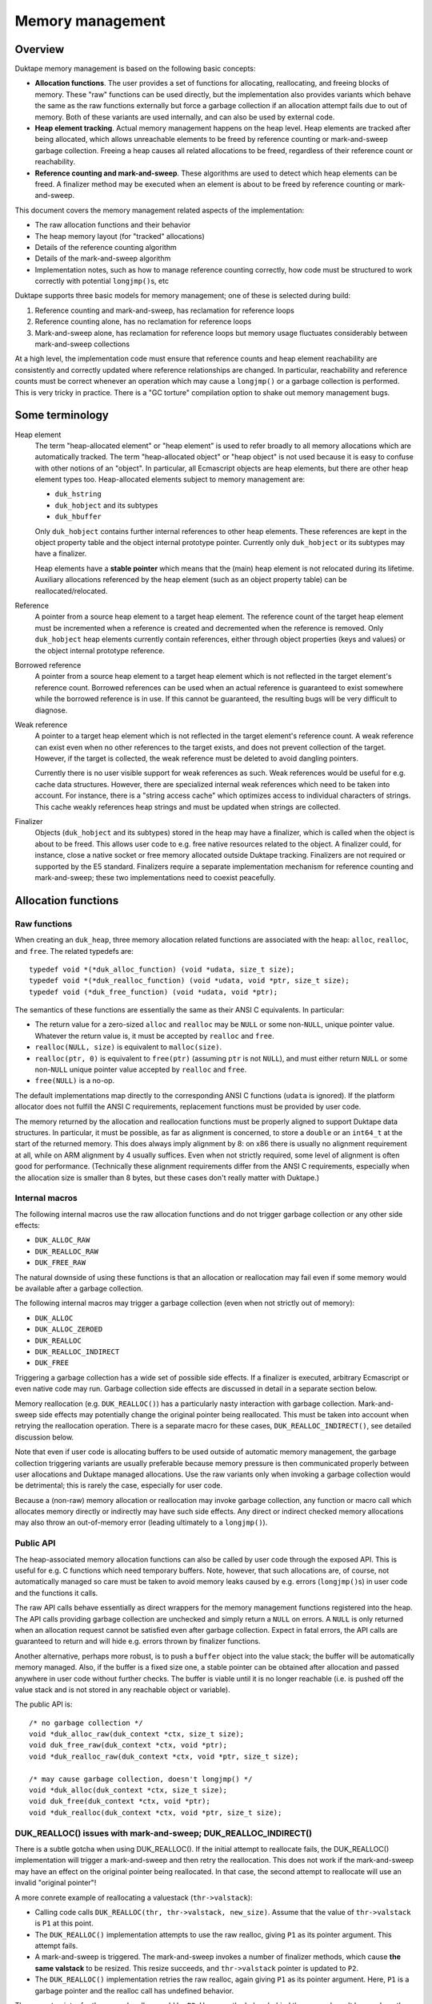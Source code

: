 =================
Memory management
=================

Overview
========

Duktape memory management is based on the following basic concepts:

* **Allocation functions**.
  The user provides a set of functions for allocating, reallocating, and
  freeing blocks of memory.  These "raw" functions can be used directly, but
  the implementation also provides variants which behave the same as the raw
  functions externally but force a garbage collection if an allocation
  attempt fails due to out of memory.  Both of these variants are used
  internally, and can also be used by external code.

* **Heap element tracking**.
  Actual memory management happens on the heap level.  Heap elements
  are tracked after being allocated, which allows unreachable elements
  to be freed by reference counting or mark-and-sweep garbage collection.
  Freeing a heap causes all related allocations to be freed, regardless of
  their reference count or reachability.

* **Reference counting and mark-and-sweep**.
  These algorithms are used to detect which heap elements can be
  freed.  A finalizer method may be executed when an element is
  about to be freed by reference counting or mark-and-sweep.

This document covers the memory management related aspects of the
implementation:

* The raw allocation functions and their behavior

* The heap memory layout (for "tracked" allocations)

* Details of the reference counting algorithm

* Details of the mark-and-sweep algorithm

* Implementation notes, such as how to manage reference counting
  correctly, how code must be structured to work correctly with
  potential ``longjmp()``\ s, etc

Duktape supports three basic models for memory management; one of these
is selected during build:

#. Reference counting and mark-and-sweep, has reclamation for reference loops

#. Reference counting alone, has no reclamation for reference loops

#. Mark-and-sweep alone, has reclamation for reference loops but memory
   usage fluctuates considerably between mark-and-sweep collections

At a high level, the implementation code must ensure that reference counts
and heap element reachability are consistently and correctly updated where
reference relationships are changed.  In particular, reachability and
reference counts must be correct whenever an operation which may cause a
``longjmp()`` or a garbage collection is performed.  This is very tricky in
practice.  There is a "GC torture" compilation option to shake out memory
management bugs.

Some terminology
================

Heap element
  The term "heap-allocated element" or "heap element" is used to refer broadly
  to all memory allocations which are automatically tracked.  The term
  "heap-allocated object" or "heap object" is not used because it is easy to
  confuse with other notions of an "object".  In particular, all Ecmascript
  objects are heap elements, but there are other heap element types too.
  Heap-allocated elements subject to memory management are:

  * ``duk_hstring``

  * ``duk_hobject`` and its subtypes

  * ``duk_hbuffer``

  Only ``duk_hobject`` contains further internal references to other heap
  elements.  These references are kept in the object property table and the
  object internal prototype pointer.  Currently only ``duk_hobject`` or its
  subtypes may have a finalizer.

  Heap elements have a **stable pointer** which means that the (main) heap
  element is not relocated during its lifetime.  Auxiliary allocations
  referenced by the heap element (such as an object property table) can be
  reallocated/relocated.

Reference
  A pointer from a source heap element to a target heap element.  The
  reference count of the target heap element must be incremented when
  a reference is created and decremented when the reference is removed.
  Only ``duk_hobject`` heap elements currently contain references,
  either through object properties (keys and values) or the object
  internal prototype reference.

Borrowed reference
  A pointer from a source heap element to a target heap element which
  is not reflected in the target element's reference count.  Borrowed
  references can be used when an actual reference is guaranteed to
  exist somewhere while the borrowed reference is in use.  If this cannot
  be guaranteed, the resulting bugs will be very difficult to diagnose.

Weak reference
  A pointer to a target heap element which is not reflected in the target
  element's reference count.  A weak reference can exist even when no other
  references to the target exists, and does not prevent collection of the
  target.  However, if the target is collected, the weak reference must be
  deleted to avoid dangling pointers.

  Currently there is no user visible support for weak references as such.
  Weak references would be useful for e.g. cache data structures.  However,
  there are specialized internal weak references which need to be taken into
  account.  For instance, there is a "string access cache" which optimizes
  access to individual characters of strings.  This cache weakly references
  heap strings and must be updated when strings are collected.

Finalizer
  Objects (``duk_hobject`` and its subtypes) stored in the heap may have a
  finalizer, which is called when the object is about to be freed.  This
  allows user code to e.g. free native resources related to the object.
  A finalizer could, for instance, close a native socket or free memory
  allocated outside Duktape tracking.  Finalizers are not required or
  supported by the E5 standard.  Finalizers require a separate implementation
  mechanism for reference counting and mark-and-sweep; these two
  implementations need to coexist peacefully.

Allocation functions
====================

Raw functions
-------------

When creating an ``duk_heap``, three memory allocation related functions
are associated with the heap: ``alloc``, ``realloc``, and ``free``.
The related typedefs are::

  typedef void *(*duk_alloc_function) (void *udata, size_t size);
  typedef void *(*duk_realloc_function) (void *udata, void *ptr, size_t size);
  typedef void (*duk_free_function) (void *udata, void *ptr);

The semantics of these functions are essentially the same as their ANSI C
equivalents.  In particular:

* The return value for a zero-sized ``alloc`` and ``realloc`` may be
  ``NULL`` or some non-``NULL``, unique pointer value.  Whatever the return
  value is, it must be accepted by ``realloc`` and ``free``.

* ``realloc(NULL, size)`` is equivalent to ``malloc(size)``.

* ``realloc(ptr, 0)`` is equivalent to ``free(ptr)`` (assuming ``ptr``
  is not ``NULL``), and must either return ``NULL`` or some non-``NULL``
  unique pointer value accepted by ``realloc`` and ``free``.

* ``free(NULL)`` is a no-op.

The default implementations map directly to the corresponding ANSI C
functions (``udata`` is ignored).  If the platform allocator does not
fulfill the ANSI C requirements, replacement functions must be provided
by user code.

The memory returned by the allocation and reallocation functions must be
properly aligned to support Duktape data structures.  In particular, it
must be possible, as far as alignment is concerned, to store a ``double``
or an ``int64_t`` at the start of the returned memory.  This does always
imply alignment by 8: on x86 there is usually no alignment requirement at
all, while on ARM alignment by 4 usually suffices.  Even when not strictly
required, some level of alignment is often good for performance.
(Technically these alignment requirements differ from the ANSI C
requirements, especially when the allocation size is smaller than 8 bytes,
but these cases don't really matter with Duktape.)

Internal macros
---------------

The following internal macros use the raw allocation functions and do
not trigger garbage collection or any other side effects:

* ``DUK_ALLOC_RAW``

* ``DUK_REALLOC_RAW``

* ``DUK_FREE_RAW``

The natural downside of using these functions is that an allocation or
reallocation may fail even if some memory would be available after a
garbage collection.

The following internal macros may trigger a garbage collection (even
when not strictly out of memory):

* ``DUK_ALLOC``

* ``DUK_ALLOC_ZEROED``

* ``DUK_REALLOC``

* ``DUK_REALLOC_INDIRECT``

* ``DUK_FREE``

Triggering a garbage collection has a wide set of possible side effects.
If a finalizer is executed, arbitrary Ecmascript or even native code
may run.  Garbage collection side effects are discussed in detail in a
separate section below.

Memory reallocation (e.g. ``DUK_REALLOC()``) has a particularly nasty
interaction with garbage collection.  Mark-and-sweep side effects may
potentially change the original pointer being reallocated.  This must
be taken into account when retrying the reallocation operation.
There is a separate macro for these cases, ``DUK_REALLOC_INDIRECT()``,
see detailed discussion below.

Note that even if user code is allocating buffers to be used outside
of automatic memory management, the garbage collection triggering
variants are usually preferable because memory pressure is then communicated
properly between user allocations and Duktape managed allocations.  Use the
raw variants only when invoking a garbage collection would be detrimental;
this is rarely the case, especially for user code.

Because a (non-raw) memory allocation or reallocation may invoke garbage
collection, any function or macro call which allocates memory directly or
indirectly may have such side effects.  Any direct or indirect checked
memory allocations may also throw an out-of-memory error (leading ultimately
to a ``longjmp()``).

Public API
----------

The heap-associated memory allocation functions can also be called by user
code through the exposed API.  This is useful for e.g. C functions which
need temporary buffers.  Note, however, that such allocations are, of course,
not automatically managed so care must be taken to avoid memory leaks caused
by e.g. errors (``longjmp()``\ s) in user code and the functions it calls.

The raw API calls behave essentially as direct wrappers for the memory
management functions registered into the heap.  The API calls providing
garbage collection are unchecked and simply return a ``NULL`` on errors.
A ``NULL`` is only returned when an allocation request cannot be satisfied
even after garbage collection.  Expect in fatal errors, the API calls are
guaranteed to return and will hide e.g. errors thrown by finalizer functions.

Another alternative, perhaps more robust, is to push a ``buffer`` object into
the value stack; the buffer will be automatically memory managed.  Also, if
the buffer is a fixed size one, a stable pointer can be obtained after
allocation and passed anywhere in user code without further checks.  The
buffer is viable until it is no longer reachable (i.e. is pushed off the value
stack and is not stored in any reachable object or variable).

The public API is::

  /* no garbage collection */
  void *duk_alloc_raw(duk_context *ctx, size_t size);
  void duk_free_raw(duk_context *ctx, void *ptr);
  void *duk_realloc_raw(duk_context *ctx, void *ptr, size_t size);

  /* may cause garbage collection, doesn't longjmp() */
  void *duk_alloc(duk_context *ctx, size_t size);
  void duk_free(duk_context *ctx, void *ptr);
  void *duk_realloc(duk_context *ctx, void *ptr, size_t size);

DUK_REALLOC() issues with mark-and-sweep; DUK_REALLOC_INDIRECT()
----------------------------------------------------------------

There is a subtle gotcha when using DUK_REALLOC().  If the initial attempt
to reallocate fails, the DUK_REALLOC() implementation will trigger a
mark-and-sweep and then retry the reallocation.  This does not work if the
mark-and-sweep may have an effect on the original pointer being reallocated.
In that case, the second attempt to reallocate will use an invalid "original
pointer"!

A more conrete example of reallocating a valuestack (``thr->valstack``):

* Calling code calls ``DUK_REALLOC(thr, thr->valstack, new_size)``.
  Assume that the value of ``thr->valstack`` is ``P1`` at this point.

* The ``DUK_REALLOC()`` implementation attempts to use the raw realloc,
  giving ``P1`` as its pointer argument.  This attempt fails.

* A mark-and-sweep is triggered.  The mark-and-sweep invokes a number
  of finalizer methods, which cause **the same valstack** to be resized.
  This resize succeeds, and ``thr->valstack`` pointer is updated to ``P2``.

* The ``DUK_REALLOC()`` implementation retries the raw realloc, again
  giving ``P1`` as its pointer argument.  Here, ``P1`` is a garbage
  pointer and the realloc call has undefined behavior.

The correct pointer for the second realloc would be ``P2``.  However,
the helper behind the macro doesn't know where the pointer came from.

A naive approach is to use an indirect realloc function which gets a
pointer to the storage location of the pointer being reallocated
(e.g. ``(void **) &thr->valstack``).  The realloc implementation then
re-lookups the current pointer right before every reallocation, which
works correctly even if the pointer has changed by garbage collection.
Note that heap headers have stable pointers so that the header which
contains the pointer is never relocated so the location of the pointer
itself never changes.  Even so, this approach suffers from C type-punning
and strict aliasing issues.  Such issues could be fixed by changing all
the base pointers to a union but this would be very invasive, of course.

The current solution is to use an indirect realloc function which gets
a callback function with a userdata pointer as its argument.  The
callback is used to request for the current value of the pointer being
reallocated.  This bloats code to be strict aliasing compatible, but
is the most portable way.

Implications:

* DUK_REALLOC_RAW() can be used reliably for anything, but is not guaranteed
  to succeed (even if memory would be available after garbage collection).

* DUK_REALLOC() can be used reliably for pointers which are guaranteed not to
  be affected by mark-and-sweep -- considering that mark-and-sweep runs
  arbitrary code, including even arbitrary native function, e.g. as part of
  object finalization.

* DUK_REALLOC_INDIRECT() (or DUK_ALLOC() + DUK_FREE()) should be used for
  pointers which are not stable across a mark-and-sweep.  The storage
  location of such pointers must be stable, e.g. reside in the meain
  allocation of a heap object.

Heap structure
==============

Overview
--------

All heap-allocated elements must be recorded in the ``duk_heap``, either as
part of the string table (for ``duk_hstring`` elements) or as part of the
"heap allocated" list (or temporary work queues).  This is required so that
all allocated elements can always be enumerated and freed, regardless of their
reference counts or reachability.

Heap elements which are currently in use somewhere must have a positive
reference count, and they must be reachable through the actual reachability
roots starting from the ``duk_heap`` structure.  These form the actual
reachability graph from a garbage collection point of view; any objects
tracked by the heap but not part of the reachability graph are garbage
and can be freed.  Such objects, assuming reference counts are correct,
either have a zero reference count or belong to a reference cycle.

The following figure summarizes the elements managed by a single
heap structure, with arrows indicating basic reachability or
ownership relationships::


                 All non-string heap elements reside in one of the
                 following object lists:

                 * "heap allocated"
                 * "refzero work list"
                 * "finalization work list"

                 +-------------+  h_next  +-------------+  h_next
         .------>| duk_hobject |<-------->| duk_hbuffer |<--------> ...
         |       +-------------+ (h_prev) +-------------+ (h_prev)
         |
 +==========+    (Above illustrates "heap allocated", there are
 | duk_heap |    similar lists for "refzero" and "finalization")    
 +==========+                    
    |    |
    |    |
    |    |       All duk_hstrings reside in the string table.
    |    |
    |    |       +--------+
    |    |       : string :      +-------------+
    |    +------>: intern :----->| duk_hstring |
    |    |       : table  :      +-------------+
    |    |       +--------+         ^      ^
    |    |                          |      :
    |    |       +------+           |      :
    |    +------>: strs :-----------'      :
    |    |       +------+   (built-in      :
    |    |                   strings)      :
    |    |       +--------+                :
    |    `------>: string :                :
    |            : access :- - - - - - - - '
    |            : cache  :  (weak refs)
    |            +--------+
    |
    |
    |    (reachability graph roots)
    |
    |     +-------------+
    +---> | duk_hthread |     heap_thread: internal thread, also used
    |     +-------------+                  for (some) finalization
    |
    |     +-------------+
    `---> | duk_hthread |     curr_thread: currently running thread
          +-------------+
           |
           |
           |    +----------+      +-------------+
           +--->: builtins :----->| duk_hobject |
           |    +----------+      +-------------+
           |                            |
           |                            +--> object properties
           |                            |
           |                            `--> (type specific)
           +-->  object properties
           |
           +-->  value stack
           |
           +-->  call stack
           |
           +-->  catch stack
           |                          +-------------+
           `-->  resumer -----------> | duk_hthread |
              (another duk_hthread    +-------------+
               or NULL)

Notation::

   +=====+          +-----+          +-----+
   | xxx |          | xxx |          : xxx :
   +=====+          +-----+          +-----+    

   backbone       heap element      auxiliary

(Many details are omitted from the figure; for instance, there are
back pointers and duplicate pointers for faster access which are not
illustrated at all.)

The primary memory management models relate to the figure as follows
(omitting details such as recursion depth limits, finalization, interaction
between reference counting and mark-and-sweep, etc):

* Reference counting works by inspecting a reference count field which
  is a part of the header of every heap allocated element (including
  strings).  Whenever a reference is removed, the reference count of
  the target is decreased, and if the reference count becomes zero, the
  target object can be freed.  Before freeing, any outgoing references
  from object must be iterated and the reference count of the target
  heap elements needs to be decreased, possibly setting off a cascade
  of further "refzero" situations.  Note that incoming references don't
  need to be considered: if reference counts are correct and the reference
  count of the current object is zero, there cannot be any live incoming
  references.

* Mark-and-sweep works by traversing the reachability graph originating
  from the ``duk_heap`` structure referenced, marking all reachable objects,
  and then walking the comprehensive "heap allocated" list to see which
  objects are unreachable and can be freed.

The only "backbone" element which is not itself a heap element is the
``duk_heap`` object.  Heap elements include both internal and external
objects which may reference each other in an arbitrary conceptual graph.
Finally, auxiliary elements are either struct members or additional
allocations "owned" by the main heap element types.  They are an integral
part of their parent element and cannot be referenced directly by other
elements.  They are freed when their parent is freed.

The primary roots for reachability are the threads referenced by the heap
object.  In particular, the currently running thread is reachable, and the
thread structure maintains a pointer to the thread which resumed the current
thread (if any).  All heap element references ultimately reside in:

* Object properties

* Thread value stack

* Thread call stack

* Thread catch stack

* Thread resumer reference

* Compiled function constant table

* Compiled function inner function table

These references form the heap-level reachability graph, and provides
the basis for mark-and-sweep collection.

There are, of course, temporary references to both heap-allocated and
non-heap-allocated memory areas in CPU registers and the stack frames
of the C call stack.  Such references must be very carefully maintained:
an abrupt completion (concretely, a ``longjmp()``) will unwind the C
stack to some catch point (concretely, a ``setjmp()``) and any such
references are lost.  Also, any unreachable heap elements may be freed
if a mark-and-sweep is triggered directly or indirectly.  See separate
discussion on error handling and memory management.

Heap elements
-------------

All heap tracked elements have a shared header structure, ``duk_heaphdr``,
defined in ``duk_heaphdr.h``.  String elements use a smaller
``duk_heaphdr_string`` header which is a prefix of ``duk_heaphdr``.
The difference between these two headers is that ``duk_heaphdr_string``
does not contain next/previous links required to maintain heap allocated
objects in a single or double linked list.  These are not needed because
strings are always kept in the heap-level string intern table, and are
thus enumerable (regardless of their reachability) through the string
intern hash table.

Heap-allocated elements are always allocated with a fixed size, and are
never reallocated (and hence never moved) during their life cycle.  This
allows all heap-allocated elements to be pointed to with *stable pointers*.
Non-fixed parts of an element are allocated separately and pointed to by
the main heap element.  Such allocations are "owned" by the heap element
and are automatically freed when the heap element is freed.  The upside of
having stable pointers is simplicity and compatibility with existing
allocators.  The downside is that memory fragmentation may become an issue
over time because there is no way to compact the heap.  The full size of
the fixed part of the heap element needs to be known at the time of
allocation.

Normally, heap elements are typed by the tagged value (``duk_tval``)
which holds the heap pointer, or if the heap element reference is in
a struct field, the field is usually already correctly typed through its
C type (e.g. a field might have the type "``duk_hcompfunc *``").
However, heap elements do have a "heap type" field as part of the
``h_flags`` field of the header; this is not normally used, but is
needed by e.g. reference counting.  As a separate issue, some heap types
(such as ``duk_hobject``) have "sub-types" with various extended memory
layouts; these are not reflected in the heap type.

The current specific heap element types are:

* ``duk_hstring`` (heap type ``DUK_HTYPE_STRING``):

  + Fixed size allocation consisting of a header with string
    data following the header.  Header only contains a 'next'
    pointer (uses ``duk_heaphdr_string``).

  + No references to other heap elements.

* ``duk_hobject`` (heap type ``DUK_HTYPE_OBJECT``):

  + Fixed size allocation consisting of a header, whose size
    depends on the object type (``duk_hobject``, ``duk_hthread``,
    ``duk_hcompfunc``, ``duk_hnatfunc``, etc).

  + The specific "sub type" and its associated struct definition
    can be determined using object flags, using the macros:

    - ``DUK_HOBJECT_IS_COMPFUNC``
    - ``DUK_HOBJECT_IS_NATFUNC``
    - ``DUK_HOBJECT_IS_THREAD``
    - (and other sub types added later)
    - If none of the above are true, the object is a plain object
      (``duk_hobject`` without any extended structure)

  + Properties are stored in a separate, dynamic allocation, and contain
    references to other heap elements.

  + For ``duk_hcompfunc``, function bytecode, constants, and
    references to inner functions are stored in a fixed ``duk_hbuffer``
    referenced by the ``duk_hcompfunc`` header.  These provide
    further references to other heap elements.

  + For ``duk_hthread`` the heap header contains references to the
    value stack, call stack, catch stack, etc, which provide references
    to other heap elements.

* ``duk_hbuffer`` (heap type ``DUK_HTYPE_BUFFER``):

  + Fixed buffer (``DUK_HBUFFER_HAS_DYNAMIC()`` is false):

    - Fixed size allocation consisting of a header with buffer data
      following the header.

  + Dynamic buffer (``DUK_HBUFFER_HAS_DYNAMIC()`` is true):

    - Fixed size allocation consisting of a header with a pointer to
      the current buffer allocation following the header.

    - Buffer data is allocated separately and the buffer may be resized.
      The address of the buffer data may change during a resize.

  + No references to other heap elements.

String table
============

String interning
----------------

All strings are `interned`__ into the hash level string table: only one,
immutable copy of any particular string is ever stored at a certain
point in time.

.. __: http://en.wikipedia.org/wiki/String_interning

When a new string is constructed e.g. by string concatenation, the
string table is checked to see if the resulting string has already been
interned.  If yes, the existing string is used; if not, the string is added
to the string table.  Regardless, the string is represented by an
``duk_hstring`` pointer which is stable for the lifetime of the string.

String interning has many nice features:

* When a string is interned, precomputations can be done and stored as
  part of the string representation.  For example, a string hash can be
  precomputed and used elsewhere in e.g. hash tables.  Other precomputations
  would also be possible, e.g. numeric conversions (not currently used).

* Strings can be compared using direct pointer comparisons without comparing
  actual string data, since at any given time, a given string can only have
  one ``duk_hstring`` instance with a stable address.

* Memory is saved for strings which occur multiple times.  For instance,
  object properties of the same name are simply referenced with a string
  pointer instead of storing multiple instances of the same property name.

But, there are downsides as well:

* String manipulation is slower because any intermediate, referenceable
  results need to be interned (which implies string hashing, a lookup
  from the string table, etc).  This can be mitigated e.g. by doing string
  concatenation of multiple parts in an atomic fashion.

* For small strings which only occur once or twice in the heap, there is
  additional overhead in the interned ``duk_hstring`` heap element compared
  to simply storing the string in an object's property table, for instance.

* Using string values as "data buffers" which are continuously manipulated
  (appended or predended to, sliced, etc) is very inefficient and causes a
  lot of garbage collection churn.  Buffer objects should be used instead,
  but these are not part of the Ecmascript standard.

Memory management of strings
----------------------------

Interned strings are garbage collected normally when they are no longer needed.
They are later re-interned if they are needed again; at this point they usually
get a different pointer than before.

String table algorithm
----------------------

The string table structure is similar to the "entry part" of the
``duk_hobject`` property allocation:

* Closed hash table (probe sequences).  Probe sequences use an initial
  index based on string hash value, and a probe step looked up from a
  precomputed table of step values using a string hash value based index.

* Hash table size is rounded upwards to a prime in a precomputed
  sequence.  Hash table load factor is kept within a certain range
  by resizing whenever necessary.

* Deleted entries are explicitly marked DELETED to avoid breaking
  hash probe chains.  DELETED entries are eliminated on rehashing,
  and are counted as "used" entries before a resize to ensure there
  are always NULL entries in the string table to break probe sequences.

For more details, see:

* ``hstring-design.rst`` for discussion on the string hash algorithm.

* ``hobject-design.rst``, entry part hash algorithm, for discussion on
  the basic closed hash structure.

.. note:: This discussion should be expanded.

Reference counting
==================

Introduction
------------

For background, see:

* http://en.wikipedia.org/wiki/Reference_counting

In basic reference counting each heap object has a reference count field
which indicates how many other objects in the heap point to this object.
Whenever a new reference is created, its target object's reference count
is incremented; whenever a reference is destroyed, its target object's
reference counter is decreased.  If a reference count goes to zero when it
is decreased, the object can be freed directly.  When the object is freed,
any heap objects it refers to need to have their reference counts decremented,
which may trigger an arbitrarily long chain of objects to be freed recursively.

There are variations of reference counting where objects are not freed immediately
after their reference count goes to zero.  Objects-to-be-freed can be managed in
a work list and freed later.  However, for our purposes it is useful to free any
reference counted objects as soon as possible (otherwise we could just use the
mark-and-sweep collector).

There are also reference counting variants which handle reference loops
correctly without resorting to mark-and-sweep.  These seem to be too complex
in practice for a small interpreter.

Reference counting increases code size, decreases performance due to
reference count updates, and increases heap header size for every object.
On the other hand it minimizes variance in memory usage (compared to plain
mark-and-sweep, even an incremental one) and is very useful for small
scripts running without a pre-allocated heap.  Reference counting also reduces
the impact of having non-relocatable heap elements: memory fragmentation still
happens, but is comparable to memory fragmentation encountered by ordinary
C code.

Reference count field
---------------------

The reference count field is embedded into the ``duk_heaphdr`` structure
whose layout varies depending on the memory management model chosen for
the build.  The reference count field applies to all heap allocated elements,
including strings, so it appears in the header before the next/previous
pointers required for managing non-string heap elements.

The current struct definitions are in ``duk_heaphdr.h``.  Two structures
are defined:

* ``duk_heaphdr``: applies to all heap elements except strings.

* ``duk_heaphdr_string``: applies to strings, beginning of struct matches
  ``duk_heaphdr``.

The reference count field must have enough bits to ensure that it will never
overflow.  This is easy to satisfy by making the field as large as a data
pointer type.  Currently ``size_t`` is used which is technically incorrect
(one could for instance have a platform with maximum allocation size of
32 bits but a memory space of 64 bits).

Reference count macros
----------------------

Macros:

* ``DUK_TVAL_INCREF``

* ``DUK_TVAL_DECREF``

* ``DUK_HEAPHDR_INCREF``

* ``DUK_HEAPHDR_DECREF``

* and a bunch of heap element type specific INCREF/DECREF macros and
  helpers, defined in ``heaphdr.h``

Notes on macro semantics:

* The macros are optimized for performance and don't tolerate a ``NULL``
  pointer by default.  There are ``_ALLOWNULL`` variants for cases where
  NULLs may actually occur.

* An ``INCREF`` is guaranteed not to have any side effects.

* A ``DECREF`` may have a wide variety of side effects.

  + ``DECREF`` may free the target object and an arbitrary number of other
    objects whose reference count drops to zero as a result.

  + If a finalizer is invoked, arbitrary C or Ecmascript code is
    executed which may have essentially arbitrary side effects,
    including triggering the mark-and-sweep garbage collector.

  + The mark-and-sweep garbage collector may also be voluntarily
    invoked at the end of "refzero" handling.

  + Any ``duk_tval`` pointers pointing to dynamic structures (like
    a value stack) may be invalidated; heap element pointers are not
    affected because they are stable.

See discussion on "side effects" below for more particulars on the
implementation impact.

Updating reference counts
-------------------------

Updating reference counts is a bit tricky.  Some important rules:

* Whenever a ``longjmp()`` or garbage collection may occur, reachability
  and reference counts must be correct.

* If a reference count drops to zero, even temporarily, the target is
  *immediately* freed.  If this is not desired, ``INCREF``/``DECREF``
  order may need to be changed.

* A ``DECREF`` call may invalidate *any* ``duk_tval`` pointers to
  resizable locations, such as the value stack.  It may also invalidate
  indices to object property structures if a property allocation is
  resized.  So, ``DECREF`` must be called with utmost care.

Note that it is *not enough* to artificially increase a target's reference
count to prevent the object from being freed, at least when mark-and-sweep
collection is also enabled.  Mark-and-sweep may be triggered very easily,
and *will* free an unreachable object, regardless of its reference count,
unless specific measures are taken to avoid it.  In fact, mark-and-sweep
*must* collect unreachable objects with a non-zero reference count, to deal
with reference loops which cannot be collected using reference counting
alone.  Even if mark-and-sweep issues were avoided (perhaps with a flag
preventing collection), if a reference count is artificially increased
without there being a corresponding, actual heap-based reference to the
target, there must be a guarantee that the reference count is also decreased
later.  This would require a ``setjmp()`` catchpoint.

Specific considerations:

* ``DECREF`` + ``INCREF`` on the same target object is dangerous.  If the
  refcount drops to zero between the calls, the object is freed.  It's
  usually preferable to do ``INCREF`` + ``DECREF`` instead to avoid this
  potential issue.

The INCREF algorithm
--------------------

The ``INCREF`` algorithm is very simple:

1. If the target reference is ``NULL`` or the target is not a heap element,
   return.

2. Increase the target's reference count by one.

The practical implementation depends on whether ``INCREF`` is used on a
tagged value pointer or a heap element pointer.

The DECREF algorithm
--------------------

The ``DECREF`` algorithm is a bit more complicated:

1. If the target reference is ``NULL`` or the target is not a heap element,
   return.

2. Decrease the target's reference count by one.

3. If the reference count dropped to zero:

   a. If mark-and-sweep is currently running, ignore and return.
      (Note: mark-and-sweep is expected to perform a full reachability
      analysis and have correct reference counts at the end of the
      mark-and-sweep algorithm.)

   b. If the target is a string, remove the string from the string table,
      remove any weak references (e.g. from string access cache), and
      then free the string structure.

   c. If the target is a buffer:

      1. Remove the buffer from the "heap allocated" list, free any related
         allocations (if the buffer is dynamic, the separately allocated
         buffer), and then free the buffer structure.

   d. Else the target is an object:

      1. This case is relatively complicated, see code for details:

         * If the object doesn't have a finalizer, queue it to "refzero list".
           If no-one is processing refzero_list now, process it until it
           becomes empty; new objects may be queued as previous ones are
           refcount finalized and freed.  When the list is empty, run any
           pending finalizers queued up during the process.  If a previous
           call is already processing the list, just queue the object and
           finish.

         * If the object has a finalizer, queue it to finalize_list.  If
           no-one is processing the refzero_list or finalize_list, process
           the finalize_list directly.  Otherwise just queue the object and
           finish.

The REFZERO algorithm
---------------------

The ``DECREF`` algorithm ensures that only one instance of the "refzero"
algorithm may run at any given time.  The "refzero" work list model is used
to avoid an unbounded C call stack depth caused by a cascade of reference
counts which drop to zero.

See code for details, also see ``doc/side-effects.rst``.

Background on the refzero algorithm, limiting C recursion depth
---------------------------------------------------------------

When a reference count drops to zero, the heap element will be freed.  If the
heap element contains references (like an Ecmascript object does), all target
elements need to be ``DECREF``'d before the element is freed.  These ``DECREF``
calls may cause the reference count of further elements to drop to zero; this
"cascade" of zero reference counts may be arbitrarily long.  Since we need to
live with limited and sometimes very small C stacks in some embedded
environments (some environments may have less than 64 kilobytes of usable
stack), the reference count zero handling must have a limited C recursion
level to work reliably.

This is currently handled by using a "work list" model.  Heap elements whose
reference count has dropped to zero are placed in a "to be freed" work list
(see ``duk_heap`` structure, ``refzero_list`` member in ``duk_heap.h``).  The
list is then freed using a loop which frees one element at a time until the
list is free.  New elements may be added to the list while it is being iterated.
The C recursion level is fixed.

The ``h_prev``/``h_next`` fields of the ``duk_heaphdr`` structure, normally
used for the "heap allocated" list, are used for the "refzero" work list.
Because ``duk_hstring``\ s do not have embedded references so they are freed
directly when their reference count drops to zero.

*Finalization* of an object whose refcount becomes zero is very useful for
e.g. freeing any native resources or handles associated with an object.
For instance, socket or file handles can be closed when the object is being
freed.  The finalizer is an internal method associated with an ``duk_hobject``
which is called just before the object is freed either by reference counting
or by the mark-and-sweep collector.  The finalizer gets a reference to the
object in question, and may "rescue" the reference.

There are many side effects to consider, see ``doc/side-effects.rst``.

Mark-and-sweep
==============

Introduction
------------

For background, see:

* http://en.wikipedia.org/wiki/Garbage_collection_(computer_science)

The variant used is a "stop the world" mark-and-sweep collector, which
is used instead of an incremental one for simplicity and small footprint.
When combined with reference counting, the mark-and-sweep collector is
only required for handling reference cycles anyway, so the particular
variant is not that important.  A definite downside of a "stop the world"
collector is that it introduces an annoying pause in application behavior
which is otherwise avoided by reference counting.

The mark-and-sweep algorithm used has support for:

* object finalization (requires two collector passes)

* object compaction (in emergency mode)

* string table resizing

An "emergency mode" is provided for situations where allocation fails
repeatedly, even after a few ordinary mark-and-sweep attempts.  In
emergency mode the collector tries to find memory even by expensive
means (such as forcibly compacting object property allocations).

Control flags are also provided to limit side effects of mark-and-sweep,
which is required to implement a few critical algorithms: resizing the
string table, and resizing object property allocation.  During these
operations mark-and-sweep must avoid interfering with the object being
resized.

Mark-and-sweep flags
--------------------

Mark-and-sweep control flags are defined in ``duk_heap.h``, e.g.:

* ``DUK_MS_FLAG_EMERGENCY``

* ``DUK_MS_FLAG_NO_FINALIZERS``

* ``DUK_MS_FLAG_NO_OBJECT_COMPACTION``
  
In addition to the explicitly requested flags, the bit mask in
``ms_base_flags`` in ``duk_heap`` is bitwise ORed into the requested flags
to form effective flags.  The flags added to the "base flags" control
restrictions on mark-and-sweep side effects, and are used for certain
critical sections.

To protect against such side effects, the critical algorithms:

* Store the original value of ``heap->ms_base_flags``

* Set the suitable restriction flags into ``heap->ms_base_flags``

* Attempt the allocation / reallocation operation, *without throwing errors*

* Restore the ``heap->ms_base_flags`` to its previous value

* Examine the allocation result and act accordingly

It is important not to throw an error without restoring the base flags field.
See ``duk_heap.h`` for the flag details.

Heap header flags
-----------------

The following flags in the heap element header are used for controlling
mark-and-sweep:

* ``DUK_HEAPHDR_FLAG_REACHABLE``:
  element is reachable through the reachability graph.

* ``DUK_HEAPHDR_FLAG_TEMPROOT``:
  element's reachability has been marked, but its children have not been
  processed; this is required to limit the C recursion level.

* ``DUK_HEAPHDR_FLAG_FINALIZABLE``:
  element is not reachable after the first marking pass (see algorithm),
  has a finalizer, and the finalizer has not been called in the previous
  mark-and-sweep round; object will be moved to the finalization work
  list and will be considered (temporarily) a reachability root.

* ``DUK_HEAPHDR_FLAG_FINALIZED``:
  element's finalizer has been executed, and if still unreachable, object
  can be collected.  The finalizer will not be called again until this
  flag is cleared; this prevents accidental re-entry of the finalizer
  until the object is explicitly rescued and this flag cleared.

These are referred to as ``REACHABLE``, ``TEMPROOT``, ``FINALIZABLE``,
and ``FINALIZED`` below for better readability.  All the flags are clear
when a heap element is first allocated.  Explicit "clearing passes" are
avoided by careful handling of the flags so that the flags are always in
a known state when mark-and-sweep begins and ends.

Basic algorithm
---------------

The mark-and-sweep algorithm is triggered by a failed memory allocation
either in "normal" mode or "emergency" mode.  Emergency mode is used if
a normal mark-and-sweep pass did not resolve the allocation failure; the
emergency mode is a more aggressive attempt to free memory.  Mark-and-sweep
is controlled by a set of flags.  The effective flags set is a bitwise OR
of explicit flags and "base flags" stored in ``heap->ms_base_flags``.
The "base flags" essentially prohibit specific garbage collection operations
when a certain critical code section is active.

The mark-and-sweep algorithm is as follows:

1. The ``REACHABLE`` and ``TEMPROOT`` flags of all heap elements are
   assumed to be cleared at this point.

   * Note: this is the case for all elements regardless of whether they
     reside in the string table, the "heap allocated" list, the "refzero"
     work list, or anywhere else.

2. **Mark phase**.
   The reachability graph is traversed recursively, and the ``REACHABLE``
   flags is set for all reachable elements.  This is complicated by the
   necessity to impose a limit on maximum C recursion depth:

   a. At the beginning the heap level flag
      ``DUK_HEAP_FLAG_MARKANDSWEEP_RECLIMIT_REACHED`` is asserted to be
      cleared.

   b. The reachability graph of the heap is traversed with a depth-first
      algorithm:

      1. Marking starts from the reachability roots:

         * the heap structure itself (including the current thread, its
           resuming thread, etc)

         * the "refzero_list" for reference counting

      2. If the reachability traversal hits the C recursion limit
         (``mark_and_sweep_recursion_limit`` member of the heap) for
         some heap element ``E``:

         a. The ``DUK_HEAP_HAS_MARKANDSWEEP_RECLIMIT_REACHED`` flag is set.

         b. The reachability status of ``E`` is updated, but its internal
            references are not processed (to avoid further recursion).

         c. The ``TEMPROOT`` flag is set for ``E``, indicating that it
            should be processed later.

      3. Unreachable objects which need finalization (but whose finalizers
         haven't been executed in the last round) are marked FINALIZABLE
         and are marked as reachable with the normal recursive marking
         algorithm.

      4. The algorithm of step 2 (handling ``TEMPROOT`` markings) is
         repeated to ensure reachability graph has been fully processed
         (elements are marked reachable and TEMPROOT flags are set),
         also for the objects just marked FINALIZABLE.

   c. While the ``DUK_HEAP_HAS_MARKANDSWEEP_RECLIMIT_REACHED`` flag is
      set for the heap:

      1. Clear the ``DUK_HEAP_HAS_MARKANDSWEEP_RECLIMIT_REACHED`` flag
         of the heap.

      2. Scan all elements in the "heap allocated" or "refzero work list"
         (note that "refzero work list" *must* be included here but not
         in the sweep phase).  For each element with the ``TEMPROOT`` flag set:

         a. Clear the ``TEMPROOT`` flag.

         b. Process the internal references of the element recursively,
            imposing a similar recursion limit as before (i.e. setting
            the ``DUK_HEAP_HAS_MARKANDSWEEP_RECLIMIT_REACHED`` flag etc).

3. **Sweep phase 1 (refcount adjustments)**.
   Inspect all heap elements in the "heap allocated" list (string table
   doesn't need to be considered as strings have no internal references):

   a. If the heap element would be freed in sweep phase 2 (i.e., element
      is not reachable, and has no finalizer which needs to be run):

      1. Decrease reference counts of heap elements the element points to,
         but don't execute "refzero" queueing or the "refzero" algorithm.
         Any elements whose refcount drops to zero will be dealt with by
         mark-and-sweep and objects in the refzero list are handled by
         reference counting.

4. **Sweep phase 2 (actual freeing)**.
   Inspect all heap elements in the "heap allocated" list and the string
   table (note that objects in the "refzero" work list are NOT processed
   and thus never freed here):

   a. If the heap element is ``REACHABLE``:

      1. If ``FINALIZED`` is set, the object has been rescued by the finalizer.
         This requires no action as such, but can be debug logged.

      2. Clear ``REACHABLE`` and ``FINALIZED`` flags.

      3. Continue with next heap element.

   b. Else the heap element is not reachable, and:

      1. If the heap element is an ``duk_hobject`` (its heap type is
         ``DUK_HTYPE_OBJECT``) and the object has a finalizer (i.e. it
         has the internal property ``_Finalizer``), and the ``FINALIZED``
         flag is not set:

         a. Move the heap element from "heap allocated" to "to be finalized"
            work list.

         b. Continue with next heap element.

      2. Free the element and any of its "auxiliary allocations".

      3. Continue with next heap element.

5. For every heap element in the "refzero" work list:

   a. Clear the element's ``REACHABLE`` flag.
      (See notes below why this seemingly unnecessary step is in fact necessary.)

6. If doing an emergency mark-and-sweep and object compaction is not
   explicitly prohibited by heap flags:

   a. Compact the object's property allocation in the hopes of freeing
      memory for the emergency.

7. If string table resize is not explicitly prohibited by heap flags:

   a. Compact and rehash the string table.  This can be controlled by build
      flags as it may not be appropriate in all environments.

8. Finish.

   a. All ``TEMPROOT`` and ``REACHABLE`` flags are clear at this point.

   b. All "heap allocated" elements either (a) are reachable and have a
      non-zero reference count, or (b) were finalized and their reachability
      status is unknown.

   c. The "to be finalized" list is empty.

   d. No object in the "refzero" work list has been freed.

9. Execute pending finalizers unless finalizer execution is prevented or an
   earlier call site is already finalizing objects (currently mark-and-sweep
   is not allowed during finalization, but that may change).

Notes:

* Elements on the refzero list are considered reachability roots, as we need
  to preserve both the object itself (which happens automatically because we
  don't sweep the refzero_list) and its children.  If the refzero list elements
  were not considered reachability roots, their children might be swept by the
  sweep phase.  This would be problematic for processing the objects in the
  refzero list, regardless of whether they have a finalizer or not, as some
  references would be dangling pointers.

* Elements marked FINALIZABLE are considered reachability roots to ensure
  that their children (e.g. property values) are not swept during the
  sweep phase.  This would obviously be problematic for running the finalizer,
  regardless of whether the object would be rescued or not.

* While mark-and-sweep is running:

  + Another mark-and-sweep cannot execute.

  + A ``DECREF`` resulting in a zero reference count is not processed at all
    (other than updating the refcount).  The object is not placed into the
    "refzero" work list, as mark-and-sweep is assumed to be a comprehensive
    pass, including running finalizers.

* Finalizers are executed after the sweep phase to ensure that finalizers
  have as much available memory as possible.  While finalizers execute outside
  the mark-and-sweep algorithm (since Duktape 2.1), mark-and-sweep is
  explicitly prevented during finalization because it may cause incorrect
  rescue/free decisions when the finalize_list is only partially processed.
  As a result, no memory can be reclaimed while the finalize_list is being
  processed.  This is probably a very minor issue in practice.

* The sweep phase is divided into two separate scans: one to adjust refcounts
  and one to actually free the objects.  If these were performed in a single
  heap scan, refcount adjustments might refer to already freed heap elements
  (dangling pointers).  This may happen even without reference counting bugs
  for unreachable reference loops.

* Clearing the ``REACHABLE`` flags explicitly for objects in the "refzero"
  list is necessary:

  + The "refzero" work list is not processed at all in the sweep phase but the
    marking phase could theoretically mark objects in the "refzero" work list.
    Since the sweeping phase is the only place where ``REACHABLE`` flags are
    cleared, some object in the "refzero" work list might be left with its
    ``REACHABLE`` flag set at the end of the algorithm.  At first it might seem
    that this can never happen if reference counts are correct: all objects in
    the "refzero" work list are unreachable by definition.  However, this is not
    the case for objects with finalizers.  (As of Duktape 2.1 refzero_list is
    freed inline without side effects, so it's always NULL when mark-and-sweep
    runs.)

Note that there is a small "hole" in the reclamation right now, when
mark-and-sweep finalizers are used:

* If a finalizer executed by mark-and-sweep removes a reference to another
  object (not the object being finalized), causing the target object's
  reference count to drop to zero, the object is *not* placed in the
  "refzero" work list, as mark-and-sweep is still running.

* As a result, the object will be unreachable and will not be freed by
  the reference count algorithm, regardless of whether the object was part
  of a reference loop.  Instead, the next mark-and-sweep will free the object.
  If the object has a finalizer, the finalizer will be called later than
  would be preferable.

* This is not ideal but will not result in memory leaks, so it's not really
  worth fixing right now.

Interactions between reference counting and mark-and-sweep
==========================================================

If mark-and-sweep is triggered e.g. by an out-of-memory condition, reference
counting is essentially "disabled" for the duration of the mark-and-sweep
phase:

* Reference counts are updated normally.  In fact, mark-and-sweep uses the
  same refcount macros to update element refcounts while freeing them.

* If a reference count reaches zero due after a ``DECREF`` operation, the
  object is not freed nor is it placed on the "refzero" work list because
  mark-and-sweep is expected to deal with the object directly.

If the "refzero" algorithm is triggered first (with some objects in the
"refzero" work list), since Duktape 2.1 mark-and-sweep is not triggered while
the refzero_list is being processed as refzero_list handling is side effect
free.

Finalizer behavior
==================

General notes:

* If reference counting is used, finalizers are called either when reference
  count drops to zero, or when mark-and-sweep wants to collect the object
  (which is required for circular references and may also happen if reference
  counts have been incorrectly updated for whatever reason).

* If mark-and-sweep is used, finalizers are called only when mark-and-sweep
  wants to collect the object.

* Regardless of whether reference counting or mark-and-sweep (or both) is
  used, finalizers are executed for all objects (even reachable ones) when
  a heap is freed.

* Finalizer may reinstate a reference to the target object.  In this case the
  object is "rescued" and its finalizer may be called again if it becomes
  unreachable again.  Regardless of whether an object is rescued or not,
  it's a good practice to make the finalizer re-entrant, i.e. allow multiple
  finalizer calls even if the finalizer doesn't rescue the object.

* Finalizers are guaranteed to run when objects are collected or when a heap
  is destroyed forcibly.  The Duktape API ``duk_destroy_heap()`` call runs a
  few rounds of mark-and-sweep to allow finalizers for unreachable objects to
  run normally, and then runs finalizers for all objects on the heap_allocated
  list regardless of their reachability status.  This allows user code to e.g.
  free any native resources more or less reliably even for reachable objects.

* The finalizer return value is ignored.  Also, if the finalizer throws an
  error, this is only debug logged but is considered to be a successful
  finalization.

* Finalizers are always executed using ``heap->heap_thread`` in Duktape 2.1.
  Before Duktape 2.0 the thread used depended on whether the object was
  finalized via refcounting or mark-and-sweep.

* The finalizer may technically launch other threads and do arbitrary things
  in general, but it is a good practice to make the finalizer very simple and
  unintrusive.  Ideally it should only operate on the target object and its
  properties.

* A finalizer should not be able to terminate any threads in the active call
  stack, in particular the thread which triggered a finalization or the
  finalizer thread (if these are different).

Voluntary mark-and-sweep interval
=================================

There are many ways to decide when to do a voluntary mark-and-sweep pass:
byte count based, object count based, probabilistic, etc.

The current approach is to count the number of heap objects and heap strings
kept at the end of a mark-and-sweep pass, and initialize the voluntary sweep
trigger count based on that as (the computation actually happens using fixed
point arithmetic)::

  trigger_count = ((kept_objects + kept_strings) * MULT) + ADD

  // MULT and ADD are tuning parameters

The trigger count is decreased on every memory (re)allocation and free, to
roughly measure allocation activity.  If the trigger count is below zero when
memory is about to be (re)allocated, a a voluntary mark-and-sweep pass is
done.  When ``MULT`` is 1 and ``ADD`` is 0, a voluntary sweep is done when
the number of alloc/free operations matches the previous heap object/string
count.

When reference counting is enabled, ``MULT`` can be quite large (e.g. 10)
because only circular references need to be swept.  When reference counting
is not enabled, ``MULT`` should be closer to 1 (or even below).  The ``ADD``
tuning parameter is not that important; its purpose is to avoid too frequent
mark-and-sweep on very small heaps and to counteract some inaccuracy of fixed
point arithmetic.

Implementation issues
=====================

Error handling
--------------

When a ``longjmp()`` takes place, the C stack is unwound and all references
to the unwound part of the stack are lost.  To avoid memory leaks and other
correctness issues, care must be taken to:

* Ensure that the reference count of every heap-allocated element is
  correct whenever entering code which may ``longjmp()``.

* Ensure that all heap-allocated objects which should be subject to
  automatic garbage collection are reachable whenever entering code
  which may ``longjmp()``.

* Use a ``setjmp()`` catchpoint whenever control must be regained to
  clean up properly.

To avoid the need for ``setjmp()`` catchpoints, many innermost helper
functions return error codes rather than throwing errors.  This makes
error handling a bit easier.

Side effects of memory management
---------------------------------

Automatic memory management may be triggered by various operations, and has
a wide variety of side effects which must be taken into account by calling
code.  This affects internal code in particular, which must be very careful
not to reference dangling pointers, deal with valstack and object property
allocation resizes, etc.

The fundamental triggers for memory management side effects are:

* An attempt to ``alloc`` or ``realloc`` memory may trigger a garbage
  collection.  A collection is triggered by an out-of-memory condition,
  but a voluntary garbage collection also occurs periodically.  A ``free``
  operation cannot, at the moment, trigger a collection.

* An explicit request for garbage collection.

* A ``DECREF`` operation which drops the target heap element reference
  count to zero triggers the element (and possibly a bunch of other
  elements) to be freed, and may invoke a number of finalizers.  Also,
  a mark-and-sweep may be triggered (e.g. by finalizers or voluntarily).

The following primitives do not trigger any side effects:

* An ``INCREF`` operation never causes a side effect.

* A ``free`` operation never causes a side effect.

Because of finalizers, the side effects of a ``DECREF`` and a mark-and-sweep
are potentially the same as running arbitrary C or Ecmascript code,
including:

* Calling (further) finalizer functions (= running arbitrary Ecmascript and C code).

* Resizing object allocations, value stacks, catch stacks, call stacks, buffers,
  object property allocations, etc.

* Compacting object property allocations, abandoning array parts.

* In particular:

  + Any ``duk_tval`` pointers referring any value stack may be invalidated,
    because any value stack may be resized.  Value stack indices are OK.

  + Any ``duk_tval`` pointers referring any object property values may be
    invalidated, because any property allocation may be resized.  Also,
    any indices to object property slots may be invalidated due to
    "compaction" which happens during a property allocation resize.

  + Heap element pointers are stable, so they are never affected.

The side effects can be avoided by many techniques:

* Refer to value stack using a numeric index.

* Make a copy of an ``duk_tval`` to a C local to ensure the value can still
  be used after a side effect occurs.  If the value is primitive, it will
  OK in any case.  If the value is a heap reference, the reference uses a
  stable pointer which is OK as long as the target is still reachable.

* Re-lookup object property slots after a potential side effect.

Misc notes
==========

Garbage collection of value stacks
----------------------------------

While an Ecmascript function is running, the value stack frame allocated
for it has a minimum size matching the "register count" of the function.
All of these registers are reachable from a mark-and-sweep viewpoint, even
if the values held by the registers are never referenced by the bytecode
of the function.

For instance, any temporaries created during expression evaluation may
leave unused but technically reachable values behind.  Consider for
instance::

   function f(x,y,z) {
     var w = (x + y) + z;
   }

the bytecode created for this will:

* Compute ``x + y`` into a temporary register ``T``.

* Compute ``T + z`` into the register allocated for ``w``.

Before exiting the function, ``T`` is reachable for mark-and-sweep.  If
``T`` is a heap element (e.g. a string), it has a positive reference count.

The situation is fixed if the function exits or the temporary register ``T``
is reused by the evaluation of another expression, so this is not usually a
relevant issue.  However:

* If a function runs in an infinite loop, such references may never become
  collectable.  Consider, for instance, a main event loop which never exits.

* Even if the function eventually exits, such references may cause an
  out-of-memory situation before the function exits.  The out-of-memory
  situation may not be recoverable using garbage collection because the
  values are technically reachable until the exit.

There is currently no actual solution to this issue, but any code containing
an infinite loop should be structured to avoid "dangling values", e.g. by
using an auxiliary function for any computations::

  function stuff() {
    // ...
  }

  function infloop() {
    for (;;) {
      stuff();
    }
  }

The issue could be fixed technically by:

* Making the function use an actual stack of values instead of direct
  register references.  This would make function evaluation slower.

* Add a bytecode instruction to "wipe" any registers above a certain
  index to ensure they contain no bogus references.  These could be
  issued after expression evaluation or in loop headers.  This would
  bloat bytecode.

Function closures are reference loops by default
------------------------------------------------

Function closures contain a reference loop by default::

  var f = function() {};
  print(f.prototype.constructor === f);  // --> true

Unless user code explicitly sets a different ``f.prototype``, every
function closure requires a mark-and-sweep to be collected which makes
plain reference counting unattractive if there are a lot of function
temporaries.  Such temporaries will then be reachable and only freed
when the heap is destroyed.  This should be fixed in the future somehow
if possible.

Requirements for tracking heap allocated objects
------------------------------------------------

Mark-and-sweep only requires a single (forward) linked list to track
objects.  Objects are inserted at the head, and scanned linearly
during mark and sweep.  The sweep phase can remove an object by keeping
track of its predecessor when traversing the list.  The same applies
to work lists.

Reference counting requires the ability to remove an arbitrarily
chosen object to be removed from the heap allocated list.  To do
this efficiently, a double linked list is needed to avoid scanning
the list from the beginning.

Future work
===========

* During object property allocation resize, don't prevent compaction of
  other objects in mark-and-sweep.

* Special handling for built-in strings and objects, so that they can be
  allocated from a contiguous buffer, only freed when heap is freed.

* Incremental mark-and-sweep at least as an option in semi real-time
  environments.

* Optimize reference count handling in performance critical code sections.
  For instance:

  - a primitive to INCREF a slice of tagged values would be useful

  - often the target of an INCREF can be assumed to be non-NULL; a fast
    path macro could assert for this but avoid otherwise checking for it

* Develop a fix for the function temporary register reachability issue.

* Develop a fix for function instance prototype reference loop issue.

* Add a figure of where objects may reside (string table, heap allocated,
  refzero work list, mark-and-sweep to be finalized work list).
